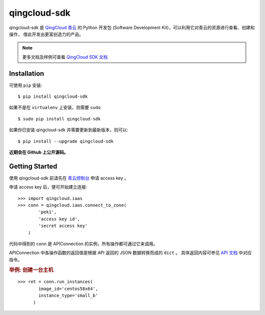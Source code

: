 ==============
qingcloud-sdk
==============

qingcloud-sdk 是 `QingCloud 青云 <https://www.qingcloud.com>`_ 的 Python 开发包
(Software Development Kit)，可以利用它对青云的资源进行查看、创建和操作，
借此开发出更富创造力的产品。

.. note:: 更多文档及样例可查看
  `QingCloud SDK 文档 <https://docs.qingcloud.com/sdk/>`_


------------
Installation
------------

可使用 ``pip`` 安装::

    $ pip install qingcloud-sdk

如果不是在 ``virtualenv`` 上安装，则需要 ``sudo`` ::

    $ sudo pip install qingcloud-sdk

如果你已安装 qingcloud-sdk 并需要更新到最新版本，则可以::

    $ pip install --upgrade qingcloud-sdk

**近期会在 Github 上公开源码。**


---------------
Getting Started
---------------

使用 qingcloud-sdk 前请先在
`青云控制台 <https://console.qingcloud.com>`_ 申请 access key 。

申请 access key 后，便可开始建立连接::

  >>> import qingcloud.iaas
  >>> conn = qingcloud.iaas.connect_to_zone(
          'pek1',
          'access key id',
          'secret access key'
      )

代码中得到的 ``conn`` 是 APIConnection 的实例，所有操作都可通过它来调用。

APIConnection 中各操作函数的返回值是根据 API 返回的 JSON 数据转换而成的 ``dict`` 。
具体返回内容可参见 `API 文档 <https://docs.qingcloud.com/api/>`_ 中对应指令。

.. rubric:: 举例: 创建一台主机
::

  >>> ret = conn.run_instances(
          image_id='centos58x64',
          instance_type='small_b'
        )
